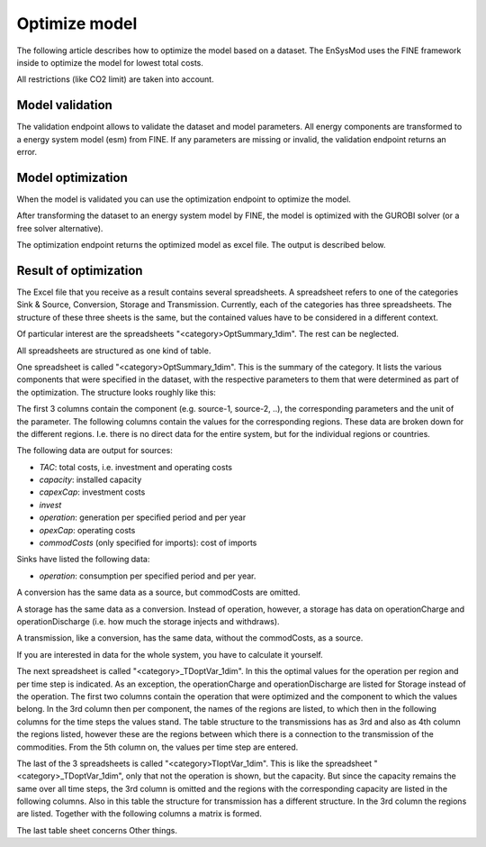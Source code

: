 **************
Optimize model
**************

The following article describes how to optimize the model based on a dataset.
The EnSysMod uses the FINE framework inside to optimize the model for lowest total costs.

All restrictions (like CO2 limit) are taken into account.

Model validation
================
The validation endpoint allows to validate the dataset and model parameters. All energy components are transformed to
a energy system model (esm) from FINE. If any parameters are missing or invalid, the validation endpoint returns an
error.

.. openapi:: ./../generated/openapi.json
   :paths:
      /models/{model_id}/esm

Model optimization
==================

When the model is validated you can use the optimization endpoint to optimize the model.

After transforming the dataset to an energy system model by FINE, the model is optimized with the GUROBI solver (or
a free solver alternative).

.. openapi:: ./../generated/openapi.json
   :paths:
      /models/{model_id}/optimize

The optimization endpoint returns the optimized model as excel file. The output is described below.

Result of optimization
======================

The Excel file that you receive as a result contains several spreadsheets. A spreadsheet refers to one of the categories Sink & Source, Conversion, Storage and Transmission.
Currently, each of the categories has three spreadsheets. The structure of these three sheets is the same, but the contained values have to be considered in a different context.

Of particular interest are the spreadsheets "<category>OptSummary_1dim". The rest can be neglected.

All spreadsheets are structured as one kind of table.

One spreadsheet is called "<category>OptSummary_1dim". 
This is the summary of the category. It lists the various components that were specified in the dataset, with the respective parameters to them that were determined as part of the optimization.
The structure looks roughly like this: 

.. image:: ./../images/optSummary_1dim_example.PNG
    :alt: structure of the spreadsheet "<category>OptSummary_1dim"

The first 3 columns contain the component (e.g. source-1, source-2, ..), the corresponding parameters and the unit of the parameter. The following columns contain the values for the corresponding regions.
These data are broken down for the different regions. I.e. there is no direct data for the entire system, but for the individual regions or countries.


The following data are output for sources:

- `TAC`: total costs, i.e. investment and operating costs
- `capacity`: installed capacity 
- `capexCap`: investment costs
- `invest`
- `operation`: generation per specified period and per year
- `opexCap`: operating costs
- `commodCosts` (only specified for imports): cost of imports

Sinks have listed the following data:

- `operation`: consumption per specified period and per year.

A conversion has the same data as a source, but commodCosts are omitted.

A storage has the same data as a conversion. Instead of operation, however, a storage has data on operationCharge and operationDischarge (i.e. how much the storage injects and withdraws).

A transmission, like a conversion, has the same data, without the commodCosts, as a source.

If you are interested in data for the whole system, you have to calculate it yourself.

The next spreadsheet is called "<category>_TDoptVar_1dim". 
In this the optimal values for the operation per region and per time step is indicated. As an exception, the operationCharge and operationDischarge are listed for Storage instead of the operation.
The first two columns contain the operation that were optimized and the component to which the values belong. In the 3rd column then per component, the names of the regions are listed, to which then in the following columns for the time steps the values stand.
The table structure to the transmissions has as 3rd and also as 4th column the regions listed, however these are the regions between which there is a connection to the transmission of the commodities. From the 5th column on, the values per time step are entered.

.. image:: ./../images/TDoptVar_1dim_example.PNG
    :alt: structure of the spreadsheet "<category>_TDoptVar_1dim"

The last of the 3 spreadsheets is called "<category>TIoptVar_1dim". 
This is like the spreadsheet "<category>_TDoptVar_1dim", only that not the operation is shown, but the capacity. But since the capacity remains the same over all time steps, the 3rd column is omitted and the regions with the corresponding capacity are listed in the following columns.
Also in this table the structure for transmission has a different structure. In the 3rd column the regions are listed. Together with the following columns a matrix is formed.

.. image:: ./../images/TIoptVar_1dim_example.PNG
    :alt: structure of the spreadsheet "<category>TIoptVar_1dim"

The last table sheet concerns Other things.